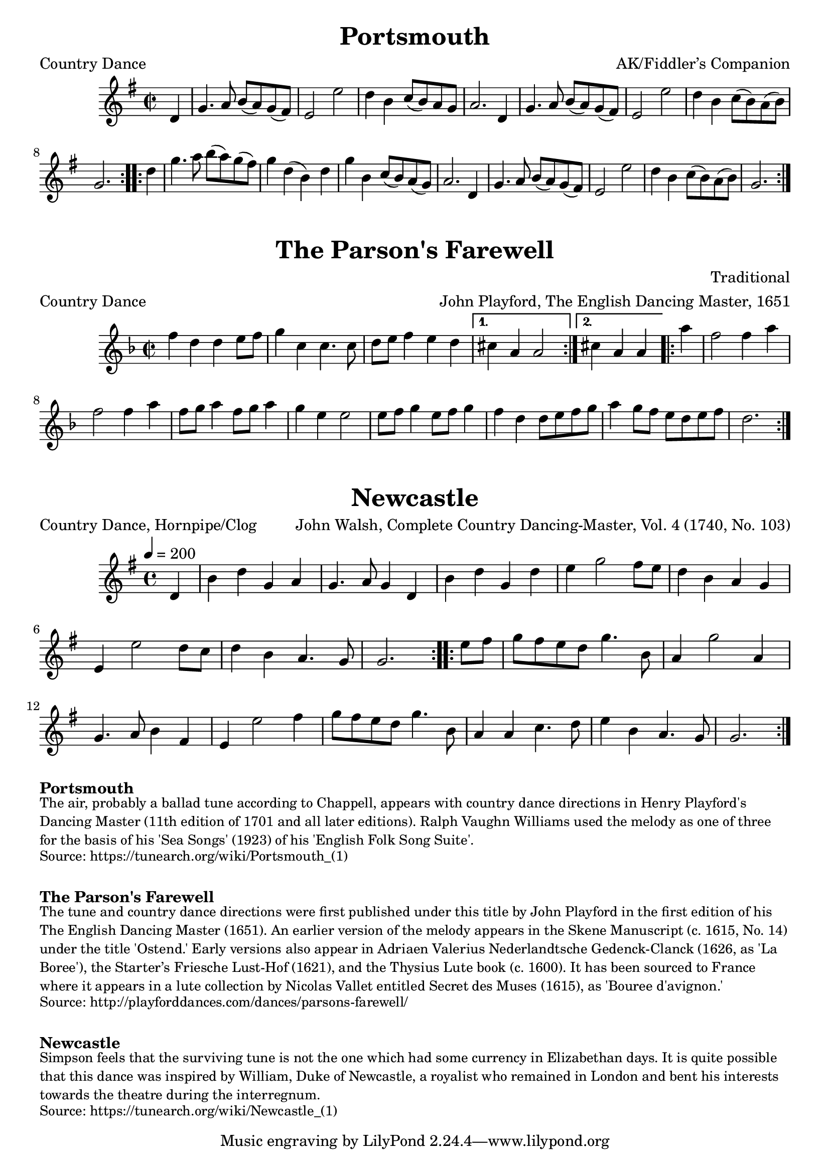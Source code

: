 \version "2.20.0"
\language "english"

\paper {
  print-all-headers = ##t
}

\score {
  \header {
    arranger = "AK/Fiddler’s Companion"
    meter = "Country Dance"
    title = "Portsmouth"
  }

  \relative c' {
    \time 2/2
    \key g \major


    % A section
    \repeat volta 2
    {
      \partial 4 d4
      g4.    a8    b8 (   a8  -)   g8 (   fs8  -) |
      e2    e'2  |
      d4    b4    c8 (   b8 -)   a8    g8  |
      a2.    d,4  |
      g4.    a8    b8 (a8  -)   g8 (fs8  -) |
      e2    e'2  |
      d4    b4 c8 (   b8  -)   a8 (   b8  -) |
      \partial 2. g2. |
    }

    % B section
    \repeat volta 2
    {
      \partial 4 d'4 |
      g4.    a8    b8 (a8  -)   g8 (   fs8  -) |
      g4    d4 (   b4  -)   d4 |
      g4    b,4    c8 (   b8  -) a8 (   g8  -) |
      a2.    d,4  |
      g4.    a8    b8 (   a8 -)   g8 (   fs8  -) |
      e2    e'2  |
      d4    b4    c8 (   b8  -)   a8 (   b8  -) |
      \partial 2. g2. |
    }
  }
}

\score {
  \header {
    arranger = "John Playford, The English Dancing Master, 1651"
    composer = "Traditional"
    meter = "Country Dance"
    origin = "England"
    title = "The Parson's Farewell"
  }

  \relative c'' {
    \time 2/2
    \key d \minor

    \repeat volta 2 {
      f4 d4 d4 e8 f8 |
      g4 c,4 c4. c8 |
      d8 e8 f4 e4 d4 |

    }
    \alternative {
      {
        cs4 a4 a2 |
      }
      {
        \partial 2. cs4 a4 a4 |
      }
    }

    \repeat volta 2 {
      \partial 4 a'4
      f2 f4 a4 |
      f2 f4 a4 |
      f8 g8 a4 f8 g8 a4 |
      g4 e4 e2 |
      e8 f8 g4 e8 f8 g4 |
      f4 d4 d8 e8 f8 g8 |
      a4 g8 f8 e8 d8 e8 f8 |
      \partial 2. d2. |

    }
  }
}

\score {
  \header {
    arranger = "John Walsh, Complete Country Dancing-Master, Vol. 4 (1740, No. 103)"
    meter = "Country Dance, Hornpipe/Clog"
    title = "Newcastle"
  }

  \relative c' {
    \time 4/4
    \tempo 4=200
    \key g \major

    % A section
    \repeat volta 2
    {
      \partial 4 d4 |
      b'4    d4    g,4    a4  |
      g4.    a8    g4    d4  |
      b'4    d4    g,4    d'4 |
      e4    g2    fs8    e8  |
      d4    b4    a4    g4  |
      e4    e'2    d8    c8  |
      d4    b4    a4.    g8  |
      \partial 2. g2. |
    }

    % B section
    \repeat volta 2
    {
      \partial 4 e'8    fs8 |
      g8  fs8  e8  d8  g4.  b,8  |
      a4  g'2  a,4 |
      g4.  a8  b4    fs4  |
      e4    e'2    fs4  |
      g8    fs8  e8    d8    g4.    b,8  |
      a4    a4    c4.    d8  |
      e4    b4    a4.    g8  |
      \partial 2. g2. |
    }
  }
}


\markup \bold { Portsmouth }
\markup \smaller \wordwrap {
  The air, probably a ballad tune according to Chappell, appears with country dance directions in Henry Playford's Dancing Master (11th edition of 1701 and all later editions). Ralph Vaughn Williams used the melody as one of three for the basis of his 'Sea Songs' (1923) of his 'English Folk Song Suite'.
}
\markup \smaller \wordwrap { Source: https://tunearch.org/wiki/Portsmouth_(1) }

\markup \vspace #1

\markup \bold { The Parson's Farewell }
\markup \smaller \wordwrap {
  The tune and country dance directions were first published under this title by John Playford in the first edition of his The English Dancing Master (1651). An earlier version of the melody appears in the Skene Manuscript (c. 1615, No. 14) under the title 'Ostend.' Early versions also appear in Adriaen Valerius Nederlandtsche Gedenck-Clanck (1626, as 'La Boree'), the Starter’s Friesche Lust-Hof (1621), and the Thysius Lute book (c. 1600). It has been sourced to France where it appears in a lute collection by Nicolas Vallet entitled Secret des Muses (1615), as 'Bouree d'avignon.'
}
\markup \smaller \wordwrap {
  Source: http://playforddances.com/dances/parsons-farewell/
}

\markup \vspace #1

\markup \bold Newcastle
\markup \smaller \wordwrap {
  Simpson feels that the surviving tune is not the one which had some currency in Elizabethan days. It is quite possible that this dance was inspired by William, Duke of Newcastle, a royalist who remained in London and bent his interests towards the theatre during the interregnum.
}
\markup \smaller \wordwrap { Source: https://tunearch.org/wiki/Newcastle_(1) }
